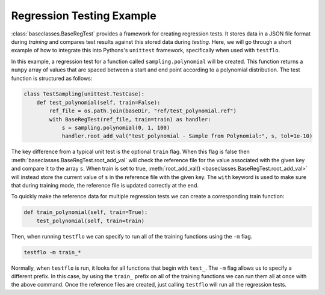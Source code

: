 Regression Testing Example
--------------------------

:class:`baseclasses.BaseRegTest` provides a framework for creating regression tests.
It stores data in a JSON file format during *training* and compares test results against this stored data during *testing*.
Here, we will go through a short example of how to integrate this into Pythons's ``unittest`` framework, specifically when used with ``testflo``.

In this example, a regression test for a function called ``sampling.polynomial`` will be created.
This function returns a ``numpy`` array of values that are spaced between a start and end point according to a polynomial distribution.
The test function is structured as follows:

.. code-block:: python

    class TestSampling(unittest.TestCase):
        def test_polynomial(self, train=False):
            ref_file = os.path.join(baseDir, "ref/test_polynomial.ref")
            with BaseRegTest(ref_file, train=train) as handler:
                s = sampling.polynomial(0, 1, 100)
                handler.root_add_val("test_polynomial - Sample from Polynomial:", s, tol=1e-10)

The key difference from a typical unit test is the optional ``train`` flag.
When this flag is false then :meth:`baseclasses.BaseRegTest.root_add_val` will check the reference file for the value associated with the given key and compare it to the array ``s``.
When train is set to true, :meth:`root_add_val() <baseclasses.BaseRegTest.root_add_val>` will instead store the current value of ``s`` in the reference file with the given key.
The ``with`` keyword is used to make sure that during training mode, the reference file is updated correctly at the end.

To quickly make the reference data for multiple regression tests we can create a corresponding train function:

.. code-block:: python

    def train_polynomial(self, train=True):
        test_polynomial(self, train=train)

Then, when running ``testflo`` we can specify to run all of the training functions using the ``-m`` flag.

.. code-block:: bash

  testflo -m train_*

Normally, when ``testflo`` is run, it looks for all functions that begin with ``test_``.
The ``-m`` flag allows us to specify a different prefix.
In this case, by using the ``train_`` prefix on all of the training functions we can run them all at once with the above command.
Once the reference files are created, just calling ``testflo`` will run all the regression tests.
